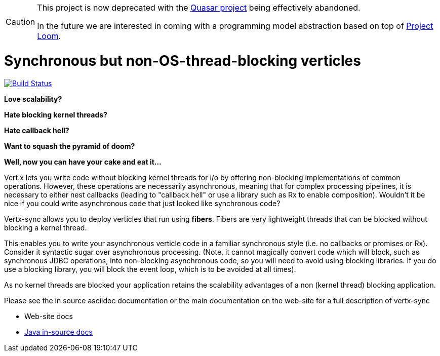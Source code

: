 [CAUTION]
====
This project is now deprecated with the https://github.com/puniverse/quasar[Quasar project] being effectively abandoned.

In the future we are interested in coming with a programming model abstraction based on top of https://openjdk.java.net/projects/loom/[Project Loom].
====

= Synchronous but non-OS-thread-blocking verticles

image:https://github.com/vert-x3/vertx-sync/workflows/CI/badge.svg?branch=master["Build Status", link="https://github.com/vert-x3/vertx-sync/actions?query=workflow%3ACI"]

*Love scalability?*

*Hate blocking kernel threads?*

*Hate callback hell?*

*Want to squash the pyramid of doom?*

*Well, now you can have your cake and eat it...*

Vert.x lets you write code without blocking kernel threads for i/o by offering non-blocking implementations of common operations. However, these operations are necessarily asynchronous, meaning that for complex processing pipelines, it is necessary to either nest callbacks (leading to "callback hell" or use a library such as Rx to enable composition). Wouldn't it be nice if you could write asynchronous code that just looked like synchronous code?

Vertx-sync allows you to deploy verticles that run using *fibers*. Fibers are very lightweight threads that can be
blocked without blocking a kernel thread.

This enables you to write your asynchronous verticle code in a familiar synchronous style (i.e. no callbacks or promises or Rx). Consider it syntactic sugar over asynchronous processing. (Note, it cannot magically convert code which will block, such as synchronous JDBC operations, into non-blocking asynchronous code, so you will need to avoid using blocking libraries. If you do use a blocking library, you will block the event loop, which is to be avoided at all times).

As no kernel threads are blocked your application retains the scalability advantages of a non (kernel thread) blocking
application.

Please see the in source asciidoc documentation or the main documentation on the web-site for a full description
of vertx-sync

* Web-site docs
* link:src/main/asciidoc/index.adoc[Java in-source docs]
